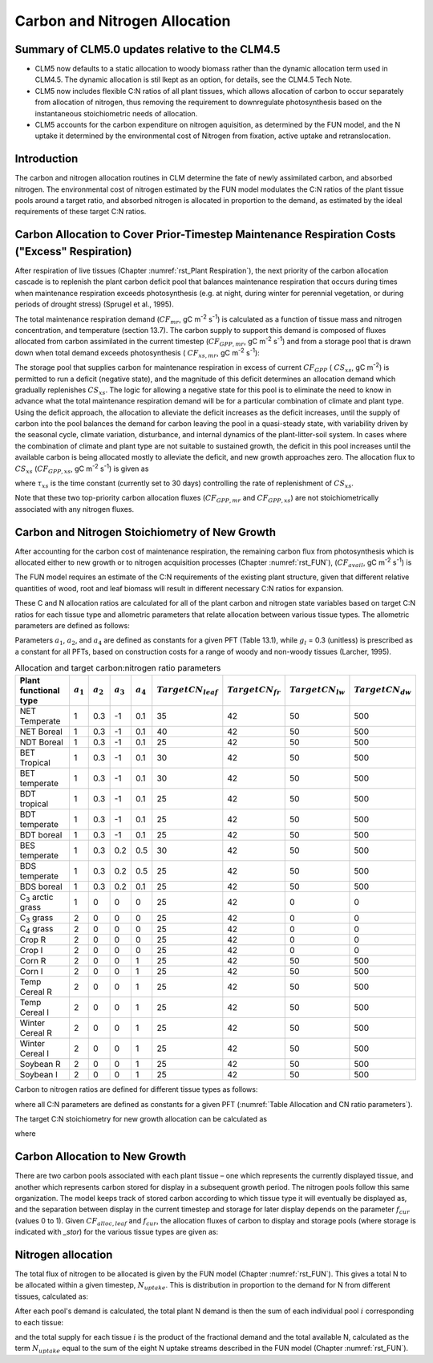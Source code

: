 .. _rst_CN Allocation:

Carbon and Nitrogen Allocation
==============================

Summary of CLM5.0 updates relative to the CLM4.5
-----------------------------------------------------
- CLM5 now defaults to a static allocation to woody biomass rather than the dynamic allocation term used in CLM4.5.  The dynamic allocation is stil lkept as an option, for details, see the CLM4.5 Tech Note.

- CLM5 now includes flexible C:N ratios of all plant tissues, which allows allocation of carbon to occur separately from allocation of nitrogen, thus removing the requirement to downregulate photosynthesis based on the instantaneous stoichiometric needs of allocation.

- CLM5 accounts for the carbon expenditure on nitrogen aquisition, as determined by the FUN model, and the N uptake it determined by the environmental cost of Nitrogen from fixation, active uptake and retranslocation.


Introduction
-----------------

The carbon and nitrogen allocation routines in CLM determine the fate of newly assimilated carbon, and absorbed nitrogen. The environmental cost of nitrogen estimated by the FUN model modulates the C:N ratios of the plant tissue pools around a target ratio, and absorbed nitrogen is allocated in proportion to the demand, as estimated by the ideal requirements of these target C:N ratios. 



Carbon Allocation to Cover Prior-Timestep Maintenance Respiration Costs ("Excess" Respiration)
----------------------------------------------------------------------------

After respiration of live tissues (Chapter :numref:`rst_Plant Respiration`), the next priority of the carbon allocation cascade is to replenish the plant carbon deficit pool that balances maintenance respiration that occurs during times when maintenance respiration exceeds photosynthesis (e.g. at night, during winter for perennial vegetation, or during periods of drought stress) (Sprugel et al., 1995).

The total maintenance respiration demand (:math:`CF_{mr}`, gC
m\ :sup:`-2` s\ :sup:`-1`) is calculated as a function of
tissue mass and nitrogen concentration, and temperature (section 13.7).
The carbon supply to support this demand is composed of fluxes allocated
from carbon assimilated in the current timestep
(:math:`CF_{GPP,mr}`, gC m\ :sup:`-2` s\ :sup:`-1`)
and from a storage pool that is drawn down when total demand exceeds
photosynthesis ( :math:`CF_{xs,mr}`, gC m\ :sup:`-2`
s\ :sup:`-1`):

.. math::
   :label: 19.1 

   CF_{mr} =CF_{GPP,mr} +CF_{xs,mr}

.. math::
   :label: 19.2 

   CF_{GPP,mr} =\_ \left\{\begin{array}{l} {CF_{mr} \qquad \qquad {\rm for\; }CF_{mr} \le CF_{GPP} } \\ {CF_{GPP} \qquad {\rm for\; }CF_{mr} >CF_{GPP} } \end{array}\right.

.. math::
   :label: 19.3 

   CF_{xs,mr} =\_ \left\{\begin{array}{l} {0\qquad \qquad \qquad {\rm for\; }CF_{mr} \le CF_{GPP} } \\ {CF_{mr} -CF_{GPP} \qquad {\rm for\; }CF_{mr} >CF_{GPP} } \end{array}\right.

The storage pool that supplies carbon for maintenance respiration in
excess of current  :math:`CF_{GPP}` ( :math:`CS_{xs}`, gC
m\ :sup:`-2`) is permitted to run a deficit (negative state), and
the magnitude of this deficit determines an allocation demand which
gradually replenishes  :math:`CS_{xs}`. The logic for allowing a
negative state for this pool is to eliminate the need to know in advance
what the total maintenance respiration demand will be for a particular
combination of climate and plant type. Using the deficit approach, the
allocation to alleviate the deficit increases as the deficit increases,
until the supply of carbon into the pool balances the demand for carbon
leaving the pool in a quasi-steady state, with variability driven by the
seasonal cycle, climate variation, disturbance, and internal dynamics of
the plant-litter-soil system. In cases where the combination of climate
and plant type are not suitable to sustained growth, the deficit in this
pool increases until the available carbon is being allocated mostly to
alleviate the deficit, and new growth approaches zero. The allocation
flux to  :math:`CS_{xs}` (:math:`CF_{GPP,xs}`, gC
m\ :sup:`-2` s\ :sup:`-1`) is given as

.. math::
   :label: 19.4 

   CF_{GPP,xs,pot} =\left\{\begin{array}{l} {0\qquad \qquad \qquad {\rm for\; }CS_{xs} \ge 0} \\ {-CS_{xs} /(86400\tau _{xs} )\qquad {\rm for\; }CS_{xs} <0} \end{array}\right.

.. math::
   :label: 19.5 

   CF_{GPP,xs} =\left\{\begin{array}{l} {CF_{GPP,xs,pot} \qquad \qquad \qquad {\rm for\; }CF_{GPP,xs,pot} \le CF_{GPP} -CF_{GPP,mr} } \\ {\max (CF_{GPP} -CF_{GPP,mr} ,0)\qquad {\rm for\; }CF_{GPP,xs,pot} >CF_{GPP} -CF_{GPP,mr} } \end{array}\right.

where :math:`\tau_{xs}` is the time constant (currently
set to 30 days) controlling the rate of replenishment of :math:`CS_{xs}`.

Note that these two top-priority carbon allocation fluxes
(:math:`CF_{GPP,mr}` and :math:`CF_{GPP,xs}`) are not
stoichiometrically associated with any nitrogen fluxes.

Carbon and Nitrogen Stoichiometry of New Growth
----------------------------------------------------

After accounting for the carbon cost of maintenance respiration, the
remaining carbon flux from photosynthesis which is allocated either to new
growth or to nitrogen acquisition processes (Chapter  :numref:`rst_FUN`), (:math:`CF_{avail}`, gC m\ :sup:`-2` s\ :sup:`-1`) is

.. math::
   :label: 19.6 

   CF_{avail\_ alloc} =CF_{GPP} -CF_{GPP,mr} -CF_{GPP,xs} .


The FUN model requires an estimate of the C:N requirements of the existing plant structure, given that different relative quantities of wood, root and leaf biomass will result in different necessary C:N ratios for expansion.

These C and N allocation ratios are calculated for all of the plant
carbon and nitrogen state variables based on target C:N ratios for
each tissue type and allometric parameters that relate allocation
between various tissue types. The allometric parameters are defined as
follows:

.. math::
   :label: 19.7

   \begin{array}{l} {a_{1} ={\rm \; ratio\; of\; new\; fine\; root\; :\; new\; leaf\; carbon\; allocation}} \\ {a_{2} ={\rm \; ratio\; of\; new\; coarse\; root\; :\; new\; stem\; carbon\; allocation}} \\ {a_{3} ={\rm \; ratio\; of\; new\; stem\; :\; new\; leaf\; carbon\; allocation}} \\ {a_{4} ={\rm \; ratio\; new\; live\; wood\; :\; new\; total\; wood\; allocation}} \\ {g_{1} ={\rm ratio\; of\; growth\; respiration\; carbon\; :\; new\; growth\; carbon.\; }} \end{array}

Parameters :math:`a_{1}`, :math:`a_{2}`, and :math:`a_{4}` are defined as constants for a given PFT (Table
13.1), while  :math:`g_{l }` = 0.3 (unitless) is prescribed as a
constant for all PFTs, based on construction costs for a range of woody
and non-woody tissues (Larcher, 1995).


.. _Table Allocation and CN ratio parameters:

.. table:: Allocation and target carbon\:nitrogen ratio parameters

 +----------------------------------+-----------------------+-----------------------+-----------------------+-----------------------+---------------------------+-------------------------+-------------------------+-------------------------+
 | Plant functional type            | :math:`a_{1}`         | :math:`a_{2}`         | :math:`a_{3}`         | :math:`a_{4}`         |  :math:`Target CN_{leaf}` |  :math:`Target CN_{fr}` | :math:`Target CN_{lw}`  | :math:`Target CN_{dw}`  |
 +==================================+=======================+=======================+=======================+=======================+===========================+=========================+=========================+=========================+
 | NET Temperate                    | 1                     | 0.3                   | -1                    | 0.1                   | 35                        | 42                      | 50                      | 500                     |
 +----------------------------------+-----------------------+-----------------------+-----------------------+-----------------------+---------------------------+-------------------------+-------------------------+-------------------------+
 | NET Boreal                       | 1                     | 0.3                   | -1                    | 0.1                   | 40                        | 42                      | 50                      | 500                     |
 +----------------------------------+-----------------------+-----------------------+-----------------------+-----------------------+---------------------------+-------------------------+-------------------------+-------------------------+
 | NDT Boreal                       | 1                     | 0.3                   | -1                    | 0.1                   | 25                        | 42                      | 50                      | 500                     |
 +----------------------------------+-----------------------+-----------------------+-----------------------+-----------------------+---------------------------+-------------------------+-------------------------+-------------------------+
 | BET Tropical                     | 1                     | 0.3                   | -1                    | 0.1                   | 30                        | 42                      | 50                      | 500                     |
 +----------------------------------+-----------------------+-----------------------+-----------------------+-----------------------+---------------------------+-------------------------+-------------------------+-------------------------+
 | BET temperate                    | 1                     | 0.3                   | -1                    | 0.1                   | 30                        | 42                      | 50                      | 500                     |
 +----------------------------------+-----------------------+-----------------------+-----------------------+-----------------------+---------------------------+-------------------------+-------------------------+-------------------------+
 | BDT tropical                     | 1                     | 0.3                   | -1                    | 0.1                   | 25                        | 42                      | 50                      | 500                     |
 +----------------------------------+-----------------------+-----------------------+-----------------------+-----------------------+---------------------------+-------------------------+-------------------------+-------------------------+
 | BDT temperate                    | 1                     | 0.3                   | -1                    | 0.1                   | 25                        | 42                      | 50                      | 500                     |
 +----------------------------------+-----------------------+-----------------------+-----------------------+-----------------------+---------------------------+-------------------------+-------------------------+-------------------------+
 | BDT boreal                       | 1                     | 0.3                   | -1                    | 0.1                   | 25                        | 42                      | 50                      | 500                     |
 +----------------------------------+-----------------------+-----------------------+-----------------------+-----------------------+---------------------------+-------------------------+-------------------------+-------------------------+
 | BES temperate                    | 1                     | 0.3                   | 0.2                   | 0.5                   | 30                        | 42                      | 50                      | 500                     |
 +----------------------------------+-----------------------+-----------------------+-----------------------+-----------------------+---------------------------+-------------------------+-------------------------+-------------------------+
 | BDS temperate                    | 1                     | 0.3                   | 0.2                   | 0.5                   | 25                        | 42                      | 50                      | 500                     |
 +----------------------------------+-----------------------+-----------------------+-----------------------+-----------------------+---------------------------+-------------------------+-------------------------+-------------------------+
 | BDS boreal                       | 1                     | 0.3                   | 0.2                   | 0.1                   | 25                        | 42                      | 50                      | 500                     |
 +----------------------------------+-----------------------+-----------------------+-----------------------+-----------------------+---------------------------+-------------------------+-------------------------+-------------------------+
 | C\ :sub:`3` arctic grass         | 1                     | 0                     | 0                     | 0                     | 25                        | 42                      | 0                       | 0                       |
 +----------------------------------+-----------------------+-----------------------+-----------------------+-----------------------+---------------------------+-------------------------+-------------------------+-------------------------+
 | C\ :sub:`3` grass                | 2                     | 0                     | 0                     | 0                     | 25                        | 42                      | 0                       | 0                       |
 +----------------------------------+-----------------------+-----------------------+-----------------------+-----------------------+---------------------------+-------------------------+-------------------------+-------------------------+
 | C\ :sub:`4` grass                | 2                     | 0                     | 0                     | 0                     | 25                        | 42                      | 0                       | 0                       |
 +----------------------------------+-----------------------+-----------------------+-----------------------+-----------------------+---------------------------+-------------------------+-------------------------+-------------------------+
 | Crop R                           | 2                     | 0                     | 0                     | 0                     | 25                        | 42                      | 0                       | 0                       |
 +----------------------------------+-----------------------+-----------------------+-----------------------+-----------------------+---------------------------+-------------------------+-------------------------+-------------------------+
 | Crop I                           | 2                     | 0                     | 0                     | 0                     | 25                        | 42                      | 0                       | 0                       |
 +----------------------------------+-----------------------+-----------------------+-----------------------+-----------------------+---------------------------+-------------------------+-------------------------+-------------------------+
 | Corn R                           | 2                     | 0                     | 0                     | 1                     | 25                        | 42                      | 50                      | 500                     |
 +----------------------------------+-----------------------+-----------------------+-----------------------+-----------------------+---------------------------+-------------------------+-------------------------+-------------------------+
 | Corn I                           | 2                     | 0                     | 0                     | 1                     | 25                        | 42                      | 50                      | 500                     |
 +----------------------------------+-----------------------+-----------------------+-----------------------+-----------------------+---------------------------+-------------------------+-------------------------+-------------------------+
 | Temp Cereal R                    | 2                     | 0                     | 0                     | 1                     | 25                        | 42                      | 50                      | 500                     |
 +----------------------------------+-----------------------+-----------------------+-----------------------+-----------------------+---------------------------+-------------------------+-------------------------+-------------------------+
 | Temp Cereal I                    | 2                     | 0                     | 0                     | 1                     | 25                        | 42                      | 50                      | 500                     |
 +----------------------------------+-----------------------+-----------------------+-----------------------+-----------------------+---------------------------+-------------------------+-------------------------+-------------------------+
 | Winter Cereal R                  | 2                     | 0                     | 0                     | 1                     | 25                        | 42                      | 50                      | 500                     |
 +----------------------------------+-----------------------+-----------------------+-----------------------+-----------------------+---------------------------+-------------------------+-------------------------+-------------------------+
 | Winter Cereal I                  | 2                     | 0                     | 0                     | 1                     | 25                        | 42                      | 50                      | 500                     |
 +----------------------------------+-----------------------+-----------------------+-----------------------+-----------------------+---------------------------+-------------------------+-------------------------+-------------------------+
 | Soybean R                        | 2                     | 0                     | 0                     | 1                     | 25                        | 42                      | 50                      | 500                     |
 +----------------------------------+-----------------------+-----------------------+-----------------------+-----------------------+---------------------------+-------------------------+-------------------------+-------------------------+
 | Soybean I                        | 2                     | 0                     | 0                     | 1                     | 25                        | 42                      | 50                      | 500                     |
 +----------------------------------+-----------------------+-----------------------+-----------------------+-----------------------+---------------------------+-------------------------+-------------------------+-------------------------+

Carbon to nitrogen ratios are defined for different tissue types as
follows:

.. math::
   :label: 19.9

   \begin{array}{l} {CN_{leaf} =\_ {\rm \; C:N\; for\; leaf}} \\ {CN_{fr} =\_ {\rm \; C:N\; for\; fine\; root}} \\ {CN_{lw} =\_ {\rm \; C:N\; for\; live\; wood\; (in\; stem\; and\; coarse\; root)}} \\ {CN_{dw} =\_ {\rm \; C:N\; for\; dead\; wood\; (in\; stem\; and\; coarse\; root)}} \end{array}

where all C:N parameters are defined as constants for a given PFT 
(:numref:`Table Allocation and CN ratio parameters`).


The target C:N stoichiometry for new growth allocation can be calculated as

.. math::
   :label: 19.13

   CN_{plant\_ target} =\frac{N_{allom} }{C_{allom} } .


where

.. math::
   :label: 19.11 

   \begin{array}{l} {C_{allom} =\left\{\begin{array}{l} {\left(1+g_{1} \right)\left(1+a_{1} +a_{3} \left(1+a_{2} \right)\right)\qquad {\rm for\; woody\; PFT}} \\ {1+g_{1} +a_{1} \left(1+g_{1} \right)\qquad \qquad {\rm for\; non-woody\; PFT}} \end{array}\right. } \\ {} \end{array}

.. math::
   :label: 19.12

   N_{allom} =\left\{\begin{array}{l} {\frac{1}{CN_{leaf} } +\frac{a_{1} }{CN_{fr} } +\frac{a_{3} a_{4} \left(1+a_{2} \right)}{CN_{lw} } +} \\ {\qquad \frac{a_{3} \left(1-a_{4} \right)\left(1+a_{2} \right)}{CN_{dw} } \qquad {\rm for\; woody\; PFT}} \\ {\frac{1}{CN_{leaf} } +\frac{a_{1} }{CN_{fr} } \qquad \qquad \qquad {\rm for\; non-woody\; PFT.}} \end{array}\right.



Carbon Allocation to New Growth
-----------------------------------------

There are two carbon pools associated with each plant tissue – one which
represents the currently displayed tissue, and another which represents
carbon stored for display in a subsequent growth period. The nitrogen
pools follow this same organization. The model keeps track of stored
carbon according to which tissue type it will eventually be displayed
as, and the separation between display in the current timestep and
storage for later display depends on the parameter :math:`f_{cur}`
(values 0 to 1). Given :math:`CF_{alloc,leaf}` and :math:`f_{cur}`, the allocation fluxes of carbon to display and
storage pools (where storage is indicated with *\_stor*) for the various
tissue types are given as:

.. math::
   :label: 19.14 

   CF_{alloc,leaf} \_ =CF_{alloc,leaf\_ tot} f_{cur}

.. math::
   :label: 19.15 

   CF_{alloc,leaf\_ stor} \_ =CF_{alloc,leaf\_ tot} \left(1-f_{cur} \right)

.. math::
   :label: 19.16 

   CF_{alloc,froot} \_ =CF_{alloc,leaf\_ tot} a_{1} f_{cur}

.. math::
   :label: 19.17 

   CF_{alloc,froot\_ stor} \_ =CF_{alloc,leaf\_ tot} a_{1} \left(1-f_{cur} \right)

.. math::
   :label: 19.18

   CF_{alloc,livestem} \_ =CF_{alloc,leaf\_ tot} a_{3} a_{4} f_{cur}

.. math::
   :label: 19.19

   CF_{alloc,livestem\_ stor} \_ =CF_{alloc,leaf\_ tot} a_{3} a_{4} \left(1-f_{cur} \right)

.. math::
   :label: 19.20

   CF_{alloc,deadstem} \_ =CF_{alloc,leaf\_ tot} a_{3} \left(1-a_{4} \right)f_{cur}

.. math::
   :label: 19.21

   CF_{alloc,deadstem\_ stor} \_ =CF_{alloc,leaf\_ tot} a_{3} \left(1-a_{4} \right)\left(1-f_{cur} \right)

.. math::
   :label: 19.22

   CF_{alloc,livecroot} \_ =CF_{alloc,leaf\_ tot} a_{2} a_{3} a_{4} f_{cur}

.. math::
   :label: 19.23

   CF_{alloc,livecroot\_ stor} \_ =CF_{alloc,leaf\_ tot} a_{2} a_{3} a_{4} \left(1-f_{cur} \right)

.. math::
   :label: 19.24

   CF_{alloc,deadcroot} \_ =CF_{alloc,leaf\_ tot} a_{2} a_{3} \left(1-a_{4} \right)f_{cur}

.. math::
   :label: 19.25

   CF_{alloc,deadcroot\_ stor} \_ =CF_{alloc,leaf\_ tot} a_{2} a_{3} \left(1-a_{4} \right)\left(1-f_{cur} \right).


   
Nitrogen allocation
-----------------------------------------

The total flux of nitrogen to be allocated is given by the FUN model (Chapter :numref:`rst_FUN`).  This gives a total N to be allocated within a given timestep, :math:`N_{uptake}`. This is distribution in proportion to the demand for N from different tissues, calculated as:

   
.. math::
   :label: 19.27

   NF_{demand,leaf} \_ =\frac{CF_{alloc,leaf\_ tot} }{CN_{leaf} } f_{cur}

.. math::
   :label: 19.28

   NF_{demand,leaf\_ stor} \_ =\frac{CF_{alloc,leaf\_ tot} }{CN_{leaf} } \left(1-f_{cur} \right)

.. math::
   :label: 19.29

   NF_{demand,froot} \_ =\frac{CF_{alloc,leaf\_ tot} a_{1} }{CN_{fr} } f_{cur}

.. math::
   :label: 19.30

   NF_{demand,froot\_ stor} \_ =\frac{CF_{alloc,leaf\_ tot} a_{1} }{CN_{fr} } \left(1-f_{cur} \right)

.. math::
   :label: 19.31

   NF_{demand,livestem} \_ =\frac{CF_{alloc,leaf\_ tot} a_{3} a_{4} }{CN_{lw} } f_{cur}

.. math::
   :label: 19.32

   NF_{demand,livestem\_ stor} \_ =\frac{CF_{alloc,leaf\_ tot} a_{3} a_{4} }{CN_{lw} } \left(1-f_{cur} \right)

.. math::
   :label: 19.33

   NF_{demand,deadstem} \_ =\frac{CF_{alloc,leaf\_ tot} a_{3} \left(1-a_{4} \right)}{CN_{dw} } f_{cur}

.. math::
   :label: 19.34

   NF_{demand,deadstem\_ stor} \_ =\frac{CF_{alloc,leaf\_ tot} a_{3} \left(1-a_{4} \right)}{CN_{dw} } \left(1-f_{cur} \right)

.. math::
   :label: 19.35

   NF_{demand,livecroot} \_ =\frac{CF_{alloc,leaf\_ tot} a_{2} a_{3} a_{4} }{CN_{lw} } f_{cur}

.. math::
   :label: 19.36

   NF_{demand,livecroot\_ stor} \_ =\frac{CF_{alloc,leaf\_ tot} a_{2} a_{3} a_{4} }{CN_{lw} } \left(1-f_{cur} \right)

.. math::
   :label: 19.37

   NF_{demand,deadcroot} \_ =\frac{CF_{alloc,leaf\_ tot} a_{2} a_{3} \left(1-a_{4} \right)}{CN_{dw} } f_{cur}

.. math::
   :label: 19.38

   NF_{demand,deadcroot\_ stor} \_ =\frac{CF_{alloc,leaf} a_{2} a_{3} \left(1-a_{4} \right)}{CN_{dw} } \left(1-f_{cur} \right).

After each pool's demand is calculated, the total plant N demand is then the sum of each individual pool :math:`i` corresponding to each tissue:

.. math::
   :label: 19.39

   NF_{demand,tot} = \sum _{i=tissues} NF_{demand,i}

and the total supply for each tissue :math:`i` is the product of the fractional demand and the total available N, calculated as the term :math:`N_{uptake}` equal to the sum of the eight N uptake streams described in the FUN model (Chapter :numref:`rst_FUN`).

.. math::
   :label: 19.40

   NF_{alloc,i} = N_{uptake} NF_{demand,i} / NF_{demand,tot}




